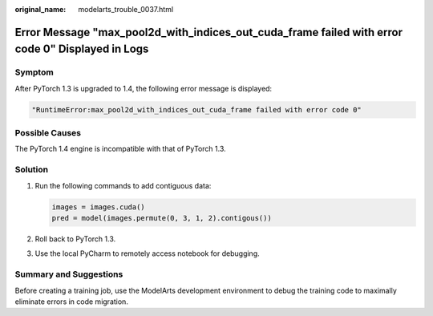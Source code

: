 :original_name: modelarts_trouble_0037.html

.. _modelarts_trouble_0037:

Error Message "max_pool2d_with_indices_out_cuda_frame failed with error code 0" Displayed in Logs
=================================================================================================

Symptom
-------

After PyTorch 1.3 is upgraded to 1.4, the following error message is displayed:

.. code-block::

   "RuntimeError:max_pool2d_with_indices_out_cuda_frame failed with error code 0"

Possible Causes
---------------

The PyTorch 1.4 engine is incompatible with that of PyTorch 1.3.

Solution
--------

#. Run the following commands to add contiguous data:

   .. code-block::

      images = images.cuda()
      pred = model(images.permute(0, 3, 1, 2).contigous())

#. Roll back to PyTorch 1.3.

#. Use the local PyCharm to remotely access notebook for debugging.

Summary and Suggestions
-----------------------

Before creating a training job, use the ModelArts development environment to debug the training code to maximally eliminate errors in code migration.
